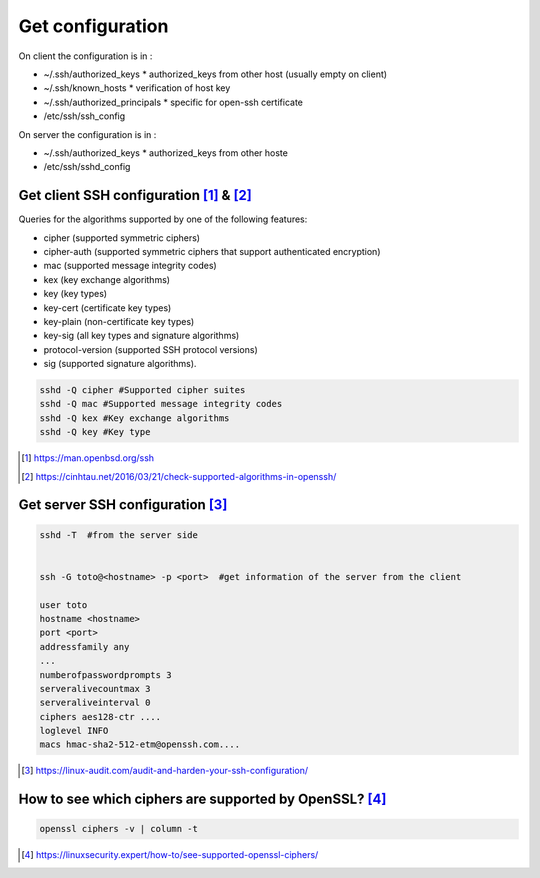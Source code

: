 ================================
Get configuration
================================

On client the configuration is in :

* ~/.ssh/authorized_keys
  * authorized_keys from other host (usually empty on client)
* ~/.ssh/known_hosts 
  * verification of host key
* ~/.ssh/authorized_principals 
  * specific for open-ssh certificate
* /etc/ssh/ssh_config

On server the configuration is in :

* ~/.ssh/authorized_keys
  * authorized_keys from other hoste
* /etc/ssh/sshd_config



---------------------------------------------------------------
Get client  SSH configuration [#6]_ & [#7]_
---------------------------------------------------------------

Queries for the algorithms supported by one of the following features:

* cipher (supported symmetric ciphers)
* cipher-auth (supported symmetric ciphers that support authenticated encryption)
* mac (supported message integrity codes)
* kex (key exchange algorithms)
* key (key types)
* key-cert (certificate key types)
* key-plain (non-certificate key types)
* key-sig (all key types and signature algorithms)
* protocol-version (supported SSH protocol versions)
* sig (supported signature algorithms).

.. code::

  sshd -Q cipher #Supported cipher suites
  sshd -Q mac #Supported message integrity codes
  sshd -Q kex #Key exchange algorithms
  sshd -Q key #Key type

.. [#6] https://man.openbsd.org/ssh
.. [#7] https://cinhtau.net/2016/03/21/check-supported-algorithms-in-openssh/
---------------------------------------------------------------
Get server  SSH configuration [#10]_
---------------------------------------------------------------

.. code::


  sshd -T  #from the server side


  ssh -G toto@<hostname> -p <port>  #get information of the server from the client
  
  user toto
  hostname <hostname>
  port <port>
  addressfamily any
  ...
  numberofpasswordprompts 3
  serveralivecountmax 3
  serveraliveinterval 0
  ciphers aes128-ctr ....
  loglevel INFO
  macs hmac-sha2-512-etm@openssh.com....



.. [#10] https://linux-audit.com/audit-and-harden-your-ssh-configuration/


---------------------------------------------------------------
How to see which ciphers are supported by OpenSSL? [#20]_
---------------------------------------------------------------

.. code::

  openssl ciphers -v | column -t


.. [#20] https://linuxsecurity.expert/how-to/see-supported-openssl-ciphers/

